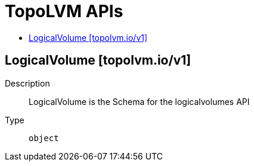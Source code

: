 // Automatically generated by 'openshift-apidocs-gen'. Do not edit.
:_mod-docs-content-type: ASSEMBLY
[id="topolvm-apis"]
= TopoLVM APIs
:toc: macro
:toc-title:

toc::[]

== LogicalVolume [topolvm.io/v1]

Description::
+
--
LogicalVolume is the Schema for the logicalvolumes API
--

Type::
  `object`
